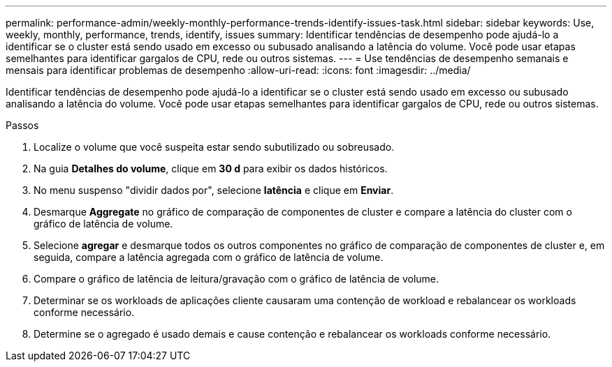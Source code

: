 ---
permalink: performance-admin/weekly-monthly-performance-trends-identify-issues-task.html 
sidebar: sidebar 
keywords: Use, weekly, monthly, performance, trends, identify, issues 
summary: Identificar tendências de desempenho pode ajudá-lo a identificar se o cluster está sendo usado em excesso ou subusado analisando a latência do volume. Você pode usar etapas semelhantes para identificar gargalos de CPU, rede ou outros sistemas. 
---
= Use tendências de desempenho semanais e mensais para identificar problemas de desempenho
:allow-uri-read: 
:icons: font
:imagesdir: ../media/


[role="lead"]
Identificar tendências de desempenho pode ajudá-lo a identificar se o cluster está sendo usado em excesso ou subusado analisando a latência do volume. Você pode usar etapas semelhantes para identificar gargalos de CPU, rede ou outros sistemas.

.Passos
. Localize o volume que você suspeita estar sendo subutilizado ou sobreusado.
. Na guia *Detalhes do volume*, clique em *30 d* para exibir os dados históricos.
. No menu suspenso "dividir dados por", selecione *latência* e clique em *Enviar*.
. Desmarque *Aggregate* no gráfico de comparação de componentes de cluster e compare a latência do cluster com o gráfico de latência de volume.
. Selecione *agregar* e desmarque todos os outros componentes no gráfico de comparação de componentes de cluster e, em seguida, compare a latência agregada com o gráfico de latência de volume.
. Compare o gráfico de latência de leitura/gravação com o gráfico de latência de volume.
. Determinar se os workloads de aplicações cliente causaram uma contenção de workload e rebalancear os workloads conforme necessário.
. Determine se o agregado é usado demais e cause contenção e rebalancear os workloads conforme necessário.

